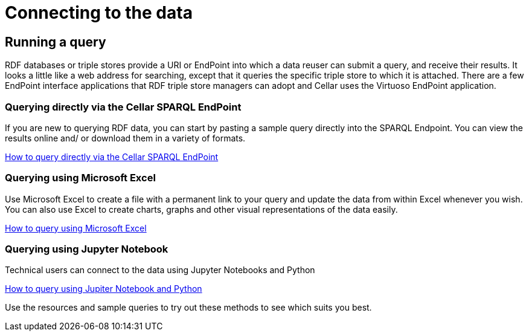 = Connecting to the data

== Running a query

RDF databases or triple stores provide a URI or EndPoint into which a data reuser can submit a query, and receive their results. It looks a little like a web address for searching, except that it queries the specific triple store to which it is attached. There are a few EndPoint interface applications that RDF triple store managers can adopt and Cellar uses the Virtuoso EndPoint application.

=== Querying directly via the Cellar SPARQL EndPoint

If you are new to querying RDF data, you can start by pasting a sample query directly into the SPARQL Endpoint. You can view the results online and/ or download them in a variety of formats.

xref:connecting:sparql.adoc[How to query directly via the Cellar SPARQL EndPoint]

=== Querying using Microsoft Excel

Use Microsoft Excel to create a file with a permanent link to your query and update the data from within Excel whenever you wish. You can also use Excel to create charts, graphs and other visual representations of the data easily.

xref:connecting:excel.adoc[How to query using Microsoft Excel]


=== Querying using Jupyter Notebook

Technical users can connect to the data using Jupyter Notebooks and Python

xref:connecting:python.adoc[How to query using Jupiter Notebook and Python]


Use the resources and sample queries to try out these methods to see which suits you best.